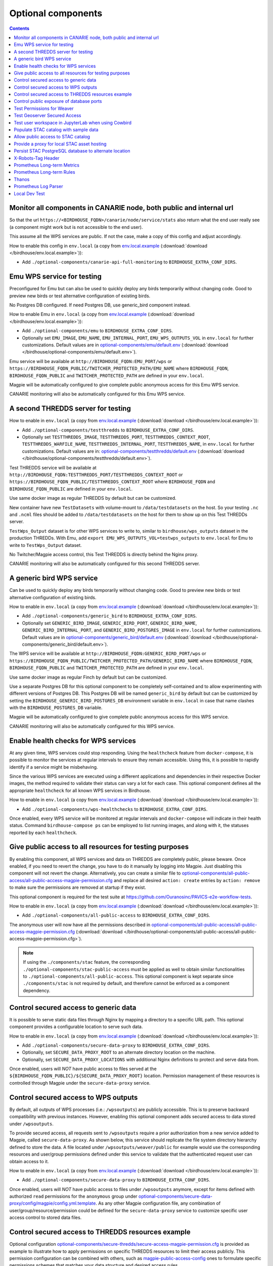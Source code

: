 Optional components
===================


.. contents::


Monitor all components in CANARIE node, both public and internal url
--------------------------------------------------------------------

So that the url ``https://<BIRDHOUSE_FQDN>/canarie/node/service/stats`` also return
what the end user really see (a component might work but is not accessible to
the end user).

This assume all the WPS services are public.  If not the case, make a copy of
this config and adjust accordingly.

How to enable this config in ``env.local`` (a copy from env.local.example_
(:download:`download </birdhouse/env.local.example>`)):

* Add ``./optional-components/canarie-api-full-monitoring`` to ``BIRDHOUSE_EXTRA_CONF_DIRS``.


Emu WPS service for testing
---------------------------

Preconfigured for Emu but can also be used to quickly deploy any birds
temporarily without changing code.  Good to preview new birds or test
alternative configuration of existing birds.

No Postgres DB configured.  If need Postgres DB, use generic_bird component
instead.

How to enable Emu in ``env.local`` (a copy from env.local.example_
(:download:`download </birdhouse/env.local.example>`)):

* Add ``./optional-components/emu`` to ``BIRDHOUSE_EXTRA_CONF_DIRS``.
* Optionally set ``EMU_IMAGE``,
  ``EMU_NAME``, ``EMU_INTERNAL_PORT``,
  ``EMU_WPS_OUTPUTS_VOL`` in ``env.local`` for further customizations.
  Default values are in `optional-components/emu/default.env <emu/default.env>`_
  (:download:`download </birdhouse/optional-components/emu/default.env>`).

Emu service will be available at ``http://BIRDHOUSE_FQDN:EMU_PORT/wps`` or
``https://BIRDHOUSE_FQDN_PUBLIC/TWITCHER_PROTECTED_PATH/EMU_NAME`` where
``BIRDHOUSE_FQDN``\ , ``BIRDHOUSE_FQDN_PUBLIC`` and ``TWITCHER_PROTECTED_PATH`` are defined
in your ``env.local``.

Magpie will be automatically configured to give complete public anonymous
access for this Emu WPS service.

CANARIE monitoring will also be automatically configured for this Emu WPS
service.


A second THREDDS server for testing
-----------------------------------

How to enable in ``env.local`` (a copy from env.local.example_ (:download:`download </birdhouse/env.local.example>`)):

* Add ``./optional-components/testthredds`` to ``BIRDHOUSE_EXTRA_CONF_DIRS``.

* Optionally set ``TESTTHREDDS_IMAGE``\ , ``TESTTHREDDS_PORT``\ ,
  ``TESTTHREDDS_CONTEXT_ROOT``\ , ``TESTTHREDDS_WARFILE_NAME``\ ,
  ``TESTTHREDDS_INTERNAL_PORT``\ , ``TESTTHREDDS_NAME``\ ,  in ``env.local`` for further
  customizations.  Default values are in: `optional-components/testthredds/default.env <testthredds/default.env>`_ (:download:`download </birdhouse/optional-components/testthredds/default.env>`).

Test THREDDS service will be available at
``http://BIRDHOUSE_FQDN:TESTTHREDDS_PORT/TESTTHREDDS_CONTEXT_ROOT`` or
``https://BIRDHOUSE_FQDN_PUBLIC/TESTTHREDDS_CONTEXT_ROOT`` where ``BIRDHOUSE_FQDN`` and
``BIRDHOUSE_FQDN_PUBLIC`` are defined in your ``env.local``.

Use same docker image as regular THREDDS by default but can be customized.

New container have new ``TestDatasets`` with volume-mount to ``/data/testdatasets``
on the host.  So your testing ``.nc`` and ``.ncml`` files should be added to
``/data/testdatasets`` on the host for them to show up on this Test THREDDs
server.

``TestWps_Output`` dataset is for other WPS services to write to, similar to
``birdhouse/wps_outputs`` dataset in the production THREDDs.  With Emu, add
``export EMU_WPS_OUTPUTS_VOL=testwps_outputs`` to ``env.local`` for Emu to write to
``TestWps_Output`` dataset.

No Twitcher/Magpie access control, this Test THREDDS is directly behind the
Nginx proxy.

CANARIE monitoring will also be automatically configured for this second
THREDDS server.


A generic bird WPS service
--------------------------

Can be used to quickly deploy any birds temporarily without changing code.
Good to preview new birds or test alternative configuration of existing birds.

How to enable in ``env.local`` (a copy from env.local.example_ (:download:`download </birdhouse/env.local.example>`)):

* Add ``./optional-components/generic_bird`` to ``BIRDHOUSE_EXTRA_CONF_DIRS``.

* Optionally set ``GENERIC_BIRD_IMAGE``, ``GENERIC_BIRD_PORT``,
  ``GENERIC_BIRD_NAME``, ``GENERIC_BIRD_INTERNAL_PORT``, and
  ``GENERIC_BIRD_POSTGRES_IMAGE`` in ``env.local`` for further customizations.
  Default values are in `optional-components/generic_bird/default.env <generic_bird/default.env>`_
  (:download:`download </birdhouse/optional-components/generic_bird/default.env>`).

The WPS service will be available at ``http://BIRDHOUSE_FQDN:GENERIC_BIRD_PORT/wps``
or ``https://BIRDHOUSE_FQDN_PUBLIC/TWITCHER_PROTECTED_PATH/GENERIC_BIRD_NAME`` where
``BIRDHOUSE_FQDN``\ , ``BIRDHOUSE_FQDN_PUBLIC`` and ``TWITCHER_PROTECTED_PATH`` are defined
in your ``env.local``.

Use same docker image as regular Finch by default but can be customized.

Use a separate Postgres DB for this optional component to be completely
self-contained and to allow experimenting with different versions of Postgres
DB. This Postgres DB will be named ``generic_bird`` by default but can be customized by
setting the ``BIRDHOUSE_GENERIC_BIRD_POSTGRES_DB`` environment variable in ``env.local``
in case that name clashes with the ``BIRDHOUSE_POSTGRES_DB`` variable.

Magpie will be automatically configured to give complete public anonymous
access for this WPS service.

CANARIE monitoring will also be automatically configured for this WPS service.


Enable health checks for WPS services
--------------------------------------------------------

At any given time, WPS services could stop responding. Using the ``healthcheck`` feature from ``docker-compose``, it is
possible to monitor the services at regular intervals to ensure they remain accessible. Using this, it is possible to
rapidly identify if a service might be misbehaving.

Since the various WPS services are executed using a different applications and dependencies in their respective
Docker images, the method required to validate their status can vary a lot for each case. This optional component
defines all the appropriate ``healthcheck`` for all known WPS services in Birdhouse.

How to enable in ``env.local`` (a copy from env.local.example_ (:download:`download </birdhouse/env.local.example>`)):

* Add ``./optional-components/wps-healthchecks`` to ``BIRDHOUSE_EXTRA_CONF_DIRS``.

Once enabled, every WPS service will be monitored at regular intervals and ``docker-compose`` will indicate in their
health status. Command ``birdhouse-compose ps`` can be employed to list running images, and along with it, the statuses
reported by each ``healthcheck``.


.. _magpie-public-access-config:

Give public access to all resources for testing purposes
--------------------------------------------------------

By enabling this component, all WPS services and data on THREDDS are completely public, please beware.
Once enabled, if you need to revert the change, you have to do it manually by logging into Magpie.
Just disabling this component will not revert the change.
Alternatively, you can create a similar file to |magpie-public-perms|_ and replace all desired ``action: create``
entries by ``action: remove`` to make sure the permissions are removed at startup if they exist.

This optional component is required for the test suite at
https://github.com/Ouranosinc/PAVICS-e2e-workflow-tests.

How to enable in ``env.local`` (a copy from `env.local.example`_ (:download:`download </birdhouse/env.local.example>`)):

* Add ``./optional-components/all-public-access`` to ``BIRDHOUSE_EXTRA_CONF_DIRS``.

The anonymous user will now have all the permissions described in |magpie-public-perms|_
(:download:`download </birdhouse/optional-components/all-public-access/all-public-access-magpie-permission.cfg>`).

.. note::
    If using the ``./components/stac`` feature, the corresponding ``./optional-components/stac-public-access``
    must be applied as well to obtain similar functionalities to ``./optional-components/all-public-access``.
    This optional component is kept separate since ``./components/stac`` is not required by default, and therefore
    cannot be enforced as a component dependency.

.. _magpie-public-perms: ./all-public-access/all-public-access-magpie-permission.cfg
.. |magpie-public-perms| replace:: optional-components/all-public-access/all-public-access-magpie-permission.cfg
.. _env.local.example: ../env.local.example

Control secured access to generic data
--------------------------------------------------------

It is possible to serve static data files through Nginx by mapping a directory to a specific URL path.
This optional component provides a configurable location to serve such data.

.. seealso::
    Following components can also employ this feature.
    However, they are not direct dependencies to allow flexibility.

    - ``./components/wps-outputs_volume`` (`components_secure-data-proxy-wps_outputs`_)
    - ``./optional-components/stac-data-proxy`` (`optional-components_stac-data-proxy`_)

How to enable in ``env.local`` (a copy from `env.local.example`_ (:download:`download </birdhouse/env.local.example>`)):

* Add ``./optional-components/secure-data-proxy`` to ``BIRDHOUSE_EXTRA_CONF_DIRS``.
* Optionally, set ``SECURE_DATA_PROXY_ROOT`` to an alternate directory location on the machine.
* Optionally, set ``SECURE_DATA_PROXY_LOCATIONS`` with additional Nginx definitions to protect and serve data from.

Once enabled, users will *NOT* have public access to files served
at the ``${BIRDHOUSE_FQDN_PUBLIC}/${SECURE_DATA_PROXY_ROOT}`` location.
Permission management of these resources is controlled through Magpie under the ``secure-data-proxy`` service.

.. _components_secure-data-proxy-wps_outputs:

Control secured access to WPS outputs
--------------------------------------------------------

By default, all outputs of WPS processes (i.e.: ``/wpsoutputs``) are publicly accessible. This is to preserve
backward compatibility with previous instances. However, enabling this optional component adds secured access to data
stored under ``/wpsoutputs``.

To provide secured access, all requests sent to ``/wpsoutputs`` require a prior authorization from a new service added
to Magpie, called ``secure-data-proxy``. As shown below, this service should replicate the file system directory
hierarchy defined to store the data. A file located under ``/wpsoutputs/weaver/public`` for example would use the
corresponding resources and user/group permissions defined under this service to validate that the authenticated
request user can obtain access to it.

.. image:: secure-data-proxy/images/magpie-service.png

How to enable in ``env.local`` (a copy from `env.local.example`_ (:download:`download </birdhouse/env.local.example>`)):

* Add ``./optional-components/secure-data-proxy`` to ``BIRDHOUSE_EXTRA_CONF_DIRS``.

Once enabled, users will *NOT* have public access to files under ``/wpsoutputs`` anymore, except for items defined
with authorized ``read`` permissions for the ``anonymous`` group under |secure-data-proxy-perms|_. As any other Magpie
configuration file, any combination of user/group/resource/permission could be defined for the ``secure-data-proxy``
service to customize specific user access control to stored data files.

.. _secure-data-proxy-perms: ./secure-data-proxy/config/magpie/config.yml.template
.. |secure-data-proxy-perms| replace:: optional-components/secure-data-proxy/config/magpie/config.yml.template


Control secured access to THREDDS resources example
--------------------------------------------------------

Optional configuration |magpie-secure-perms|_ is provided as example to illustrate how to apply permissions on specific
THREDDS resources to limit their access publicly. This permission configuration can be combined with others, such as
`magpie-public-access-config`_ ones to formulate specific permissions schemes that matches your data structure and
desired access rules.

How to enable in ``env.local`` (a copy from `env.local.example`_ (:download:`download </birdhouse/env.local.example>`)):

* Add ``./optional-components/secure-thredds`` to ``BIRDHOUSE_EXTRA_CONF_DIRS``.

The anonymous user will *NOT* have access anymore to THREDDS test directory ``birdhouse/testdata/secure`` and any other
directories and files under it. Directories above and next to ``secure`` will still be accessible if
`magpie-public-access-config`_ component was also enabled.

On a typical server, custom and private permission rules should be provided in a similar fashion to ensure that
each time a new instance is booted, the same scheme of access configuration is applied. Permissions applied manually
into Magpie will not be replicated onto other server instance.

.. _magpie-secure-perms: ./secure-thredds/secure-access-magpie-permission.cfg
.. |magpie-secure-perms| replace:: optional-components/secure-thredds/secure-access-magpie-permission.cfg


Control public exposure of database ports
--------------------------------------------------------

Because databases may contain sensitive of private data, they should never be directly exposed.
On the other hand, accessing them remotely can be practical for testing such as in a staging server environment.

This component is intended to automatically map the databases (``PostgreSQL``, ``MongoDB``) as such.

How to enable in ``env.local`` (a copy from env.local.example_ (:download:`download </birdhouse/env.local.example>`)):

* Add ``./optional-components/database-external-ports`` to ``BIRDHOUSE_EXTRA_CONF_DIRS``.

That's it. Databases will be accessible using the mapped ports in then optional component configuration.


Test Permissions for Weaver
--------------------------------------------------------

In order to test functionalities offered by `Weaver` component ``./components/weaver``, this optional component
adds `Magpie` permissions to a test server in order to grant access to specific endpoints.
This will open public access to specified resources in file |test-weaver-perms|_.

.. warning::
    It also disables SSL verification for the corresponding process that is granted public access to allow `Weaver` to
    requests its WPS execution through the providers reference without error. This is mainly to ignore test servers
    self-signed SSL certificates. This should be avoided on production servers by using a real and valid SSL certificate
    and leaving verification active to avoid man-in-the-middle attacks.

This optional component is intended to be employed in combination with test notebook |pavics-sdi-weaver|_.

How to enable in ``env.local`` (a copy from `env.local.example`_ (:download:`download </birdhouse/env.local.example>`)):

* Add ``./optional-components/test-weaver`` to ``BIRDHOUSE_EXTRA_CONF_DIRS``

.. note::
    Definition ``./components/weaver`` is also expected to be in ``BIRDHOUSE_EXTRA_CONF_DIRS`` for permissions to have any effect.
    Ensure that ``./optional-components/test-weaver`` is placed **AFTER** ``./components/weaver``. Otherwise, the
    ``request_options.yml`` override applied by this optional component will be discarded by the main component.

.. _test-weaver-perms: ./optional-components/test-weaver/config/magpie/test-weaver-permission.cfg
.. |test-weaver-perms| replace:: optional-components/test-weaver/config/magpie/test-weaver-permission.cfg
.. _pavics-sdi-weaver|: https://github.com/Ouranosinc/pavics-sdi/blob/master/docs/source/notebook-components/weaver_example.ipynb
.. |pavics-sdi-weaver| replace:: Ouranosinc/pavics-sdi Weaver Example


Test Geoserver Secured Access
-----------------------------

This optional component adds a new provider and location for Geoserver, ``test-geoserver-secured-access``, 
in order to test secured access to this service before it is moved behind Twitcher (undetermined date).

The old ``/geoserver`` path is still available, so current workflows are not affected.

The new ``/geoserver-secured`` path is available for testing once the optional component is activated.

To test the ``geoserver-secured`` service through Magpie, each workspace needs to be added to the new service and then 
permissions can be set on a per-workspace or even layer basis.

A ``GetFeature`` request for a layer in a public workspace (named public in this example) will succeed for any user 
using any of these two request types:

* {BASE_URL}/geoserver-secured/wfs?version=2.0.0&request=GetFeature&typeNames=public:{LAYER_NAME}
* {BASE_URL}/geoserver-secured/public/wfs?version=2.0.0&request=GetFeature&typeNames={LAYER_NAME}

Whereas access to a private workspace will require a user or group be given explicit permissions through the ``Magpie``
interface.

See |geoserver_secured_pr|_. for more details.

.. _geoserver_secured_pr: https://github.com/bird-house/birdhouse-deploy/pull/242
.. |geoserver_secured_pr| replace:: Pull Request


Test user workspace in JupyterLab when using Cowbird
----------------------------------------------------

This optional component is used to prepare the related |test_cowbird_jupyter|_ test, where a user workspace is
validated in a JupyterLab environment spawned from JupyterHub and where Cowbird is used to prepare the user workspace.

The component will start a Docker container specifically made to run a Python script, where the different test
requirements are initialized. This includes creating a test user, preparing different test files and setting permissions
correctly. This component also customizes the JupyterHub config according to the test requirements.

.. warning::
    This component should never be used in non-test environments, as it opens public access for certain endpoints,
    defines admin-tokens for a JupyterHub user for which credentials are clearly visible in the script, and enforces
    use of root access for the test preparation container. The component is for validation only. If used in a prod
    stack, it would create a security vulnerability.

.. _test_cowbird_jupyter: https://github.com/Ouranosinc/PAVICS-e2e-workflow-tests/blob/master/notebooks-auth/test_cowbird_jupyter.ipynb
.. |test_cowbird_jupyter| replace:: notebook


Populate STAC catalog with sample data
--------------------------------------------------------

STAC Populator contains the workflow logic to ingest sample STAC item into the STAC catalog.

Once enabled in the stack, this component will run automatically on stack boot time in order to populate the catalog. 
On stack initialization, STAC item generation workflows will run for ``STAC_ASSET_GENERATOR_TIMEOUT`` seconds in order 
to populate the catalog with sample data. Change this timeout as needed, as there are no impact on the stack boot, 
except time required to feed the catalog.

To enable this optional-component:

- Edit ``env.local`` (a copy of `env.local.example`_)
- Add ``./optional-components/stac-populator`` to ``BIRDHOUSE_EXTRA_CONF_DIRS``.


Allow public access to STAC catalog
--------------------------------------------------------

STAC Public Access allows STAC catalog to be accessed by anyone, without authentication.

To enable this optional-component:

- Edit ``env.local`` (a copy of `env.local.example`_)
- Add ``./optional-components/stac-public-access`` to ``BIRDHOUSE_EXTRA_CONF_DIRS``.


.. _optional-components_stac-data-proxy:

Provide a proxy for local STAC asset hosting
--------------------------------------------------------

STAC data proxy allows to host the URL location defined by ``BIRDHOUSE_FQDN_PUBLIC`` and ``STAC_DATA_PROXY_URL_PATH``
to provide access to files contained within ``STAC_DATA_PROXY_DIR_PATH``.

The ``STAC_DATA_PROXY_DIR_PATH`` location can be used to hold STAC Assets defined by the current server node
(in contrast to STAC definitions that would refer to remote locations), such that the node can be the original
location of new data, or to make a new local replication of remote data.

To enable this optional-component:

- Edit ``env.local`` (a copy of `env.local.example`_)
- Add ``./optional-components/stac-data-proxy`` to ``BIRDHOUSE_EXTRA_CONF_DIRS``.
- Optionally, add any other relevant components to control access as desired (see below).

When using this component, access to the endpoint defined by ``STAC_DATA_PROXY_URL_PATH``, and therefore all
corresponding files contained under mapped ``STAC_DATA_PROXY_DIR_PATH`` will depend on how this
feature is combined with ``./optional-components/stac-public-access`` and ``./optional-components/secure-data-proxy``.
Following are the possible combinations and obtained behaviors:

.. list-table::
    :header-rows: 1

    * - Enabled Components
      - Obtained Behaviors

    * - Only ``./optional-components/stac-data-proxy`` is enabled.
      - All data under ``STAC_DATA_PROXY_URL_PATH`` is publicly accessible without authorization control
        and specific resource access cannot be managed per content. However, since STAC-API itself is not made public,
        the STAC Catalog, Collections and Items cannot be accessed publicly
        (*note*: this is most probably never desired).

    * - Both ``./optional-components/stac-data-proxy`` and ``./optional-components/stac-public-access`` are enabled.
      - All data under ``STAC_DATA_PROXY_URL_PATH`` is publicly accessible without possibility to manage per-resource
        access. However, this public access is aligned with publicly accessible STAC-API endpoints and contents.

    * - Both ``./optional-components/stac-data-proxy`` and ``./optional-components/secure-data-proxy`` are enabled.
      - All data under ``STAC_DATA_PROXY_URL_PATH`` is protected (by default, admin-only), but can be granted access
        on a per-user, per-group and per-resource basis according to permissions applied by the administrator.
        Since STAC-API is not made public by default, the administrator can decide whether they grant access only to
        STAC metadata (Catalog, Collection, Items) with permission applied on the ``stac`` Magpie service, only to
        assets data with permission under the ``stac-data-proxy``, or both.

    * - All of ``./optional-components/stac-data-proxy``, ``./optional-components/stac-public-access`` and
        ``./optional-components/secure-data-proxy`` are enabled.
      - Similar to the previous case, allowing full authorization management control by the administrator, but contents
        are publicly accessible by default. To revoke access, a Magpie administrator has to apply a ``deny`` permission.


Persist STAC PostgreSQL database to alternate location
--------------------------------------------------------

STAC metadata (published Collections and Items JSON) are stored by
default under ``/var/lib/docker/volumes/birdhouse_stac-db``.
This optional component provides ``STAC_DB_PERSIST_DIR`` as a configurable variable to define an alternate location
as drive mount bind. By default, this value will be set to ``${BIRDHOUSE_DATA_PERSIST_ROOT}/stac-db_persist``.

To enable this optional-component:

- Edit ``env.local`` (a copy of `env.local.example`_)
- Add ``./optional-components/stac-db-persist`` to ``BIRDHOUSE_EXTRA_CONF_DIRS``.
- Optionally, configure any desired overrides for ``STAC_DB_PERSIST_DIR`` and/or ``BIRDHOUSE_DATA_PERSIST_ROOT``
  (note that setting ``BIRDHOUSE_DATA_PERSIST_ROOT`` affects other components using the same root directory).

.. note::
    This does not affect STAC *data* storage (i.e.: the referenced Assets) if any are defined on the server.
    Refer to :ref:`optional-components_stac-data-proxy` for these considerations.

.. warning::
    If the server was started prior to configuring this component, `docker` might issue some warnings regarding the
    ``stac-db`` volume being already defined with existing data contents. In such case, it is recommended to manually
    perform following steps to migrate the data to the new location. This would also be required if the DB already has
    published STAC metadata.

    .. code-block:: shell

        # Stop the server
        birdhouse compose stop

        # Move the data to desired location (might need sudo)
        # Note that '_data' is automatically created by docker when named-volume is created,
        # but mount bind path is directly the data contents
        mv /var/lib/docker/volumes/birdhouse_stac-db/_data/* ${STAC_DB_PERSIST_DIR}/

        # Remove the existing stac-db volume
        docker volume rm birdhouse_stac-db

        # <configure the component as described above>

        # Restart the server
        birdhouse compose up -d


X-Robots-Tag Header
---------------------------

Applies the ``X-Robots-Tag`` header value defined by the ``X_ROBOTS_TAG_HEADER`` variable globally for the server.

If ``X_ROBOTS_TAG_HEADER`` is not overriden, it uses ``noindex, nofollow`` which will disallow most crawling and
indexing functionalities from robots. If omitting this optional component entirely, no ``X-Robots-Tag`` header
will be applied, which is equivalent to the robots default ``X-Robots-Tag: all``, setting no restrictions regarding
indexing and serving.

.. seealso::
    https://developers.google.com/search/docs/crawling-indexing/robots-meta-tag#directives

How to enable X-Robots-Tag Header in ``env.local`` (a copy from `env.local.example`_
(:download:`download </birdhouse/env.local.example>`)):

* Add ``./optional-components/x-robots-tag-header`` to ``BIRDHOUSE_EXTRA_CONF_DIRS``.
* Optionally set ``X_ROBOTS_TAG_HEADER`` to an alternate directive as desired.
  Default values are in `optional-components/x-robots-tag-header/default.env <x-robots-tag-header/default.env>`_
  (:download:`download </birdhouse/optional-components/x-robots-tag-header/default.env>`).

.. note::
    In order to revert the ``X-Robots-Tag`` header on specific endpoints, the following Nginx configuration can be
    defined (other values than ``all`` are possible as well) under any ``location`` block of the server.

    .. code-block:: nginx

        location /<service-path>/ {
            add_header X-Robots-Tag: "all";
            # ... other nginx operations ...
        }

    Note however that most Nginx configurations are predefined for this stack. Custom definitions would need to be
    added to apply additional operations. One exception to this case is the *Homepage* location
    (i.e.: where the ``/`` location will be redirected), which can take advantage of the ``BIRDHOUSE_PROXY_ROOT_LOCATION``
    environment variable to override the endpoint as follows:

    .. code-block:: shell

        export BIRDHOUSE_PROXY_ROOT_LOCATION='
            add_header X-Robots-Tag: "all";
            alias /data/homepage/;  # or any other desired redirection (e.g.: "return 302 <URL>")
        '

    .. seealso::
        See the `env.local.example`_ file for more details about this ``BIRDHOUSE_PROXY_ROOT_LOCATION`` behaviour.

.. _prometheus-longterm-metrics

Prometheus Long-term Metrics
----------------------------

This is a second prometheus instance that collects longterm monitoring metrics from the monitoring Prometheus instance
(the one created by the ``components/monitoring`` component).

Longterm metrics are any prometheus rule that have the label ``group: longterm-metrics`` or in other words are
selectable using prometheus' ``'{group="longterm-metrics"}'`` query filter. To add some default longterm metrics rules
also enable the ``prometheus-longterm-rules`` component.

You may also choose to create your own set of rules instead of, or as well as, the default ones. See how to 
:ref:`add additional rules here <monitoring-customize-the-component>`.

To configure this component:

    * update the ``PROMETHEUS_LONGTERM_RETENTION_TIME`` variable to set how long the data will be kept by prometheus

If the monitoring Prometheus instance that this Prometheus instance is tracking is not deployed on the same machine
(or at a non-default network address on the same machine), you may configure the network location of the monitoring 
Prometheus instance by setting the ``PROMETHEUS_LONGTERM_TARGETS`` variable. For example, if the monitoring Prometheus 
instance's API is available at `https://example.com/prometheus:9090` the you can set the variable: 

.. code::

    export PROMETHEUS_LONGTERM_TARGETS='["https://example.com/prometheus:9090"]'

.. note::

    You may list multiple monitoring Prometheus instances to track in this way by adding more URLs to the list.

.. warning::

    Deploying the longterm metrics Prometheus instance on a separate machine from the monitoring Prometheus component
    is untested and may require serious troubleshooting to work properly.

Enabling this component creates the additional endpoint ``/prometheus-longterm-metrics``.

.. _prometheus-longterm-rules

Prometheus Long-term Rules
--------------------------

This adds some default longterm metrics rules to the `prometheus` component for use by the `prometheus-longterm-metrics`
component. These rules all have the label ``group: longterm-metrics``.

To see which rules are added, check out the
`optional-components/prometheus-longterm-rules/config/monitoring/prometheus.rules` file.

.. _thanos

Thanos
------

This enables better storage of longterm metrics collected by the ``optional-components/prometheus-longterm-metrics``
component. Data will be collected from the ``prometheus-longterm-metrics`` and stored in an S3 object store
indefinitely.

When enabling this component, please change the default values for the ``THANOS_MINIO_ROOT_USER`` and
``THANOS_MINIO_ROOT_PASSWORD`` by updating the ``env.local`` file. These set the login credentials for the root user
that runs the minio_ object store.

Enabling this component creates the additional endpoints:
    * ``/thanos-query``: a prometheus-like query interface to inspect the data stored by thanos
    * ``/thanos-minio``: a minio_ web console to inspect the data stored by minio_.

.. note::

    The `thanos` component must be deployed on the same machine as the `prometheus-longterm-metrics` component since
    `thanos` needs access to the data stored by prometheus on disk (in docker this is acheived by sharing a named volume).

.. _minio: https://min.io/

.. _prometheus-log-parser

Prometheus Log Parser
---------------------

Parses log files from other components and converts their logs to prometheus metrics that are then ingested by the
monitoring Prometheus instance (the one created by the :ref:`Monitoring` component).

For more information on how this component reads log files and converts them to prometheus components see
the log-parser_ documentation.

To configure this component:

    * set the ``PROMETHEUS_LOG_PARSER_POLL_DELAY`` variable to a number of seconds to set how often the log parser
      checks if new lines have been added to log files (default: 1)
    * set the ``PROMETHEUS_LOG_PARSER_TAIL`` variable to ``"true"`` to only parse new lines in log files. If unset,
      this will parse all existing lines in the log file as well (default: ``"true"``)

To view all metrics exported by the log parser:

    * Navigate to the ``https://<BIRDHOUSE_FQDN>/prometheus/graph`` search page
    * Put ``{job="log_parser"}`` in the search bar and click the "Execute" button

For developers, to create a new parser that can be used to track log files:

    1. create a python file that can be mounted as a volume to the ``PROMETHEUS_LOG_PARSER_PARSERS_DIR``
       directory on the ``prometheus-log-parser`` container.
    2. mount any log files that you want to parse as a volume on the ``prometheus-log-parser`` container.
    3. the python script should create at least one `prometheus metric using the prometheus_client 
       library <prometheus_python_metrics>`_ and must contain a global constant named ``LOG_PARSER_CONFIG`` 
       which is a dictionary where keys are paths to log files (mounted in the container) and values are a 
       list of "line parser" functions.
       * a "line parser" is any function that takes a string as a single argument (a single line from a
         log file). These functions are where you'd write the code that parses the line and converts it
         into a prometheus metric.
       * your line parser function should update one of the prometheus metrics you created previously. 

    For an example of a working log parser, see
    `birdhouse/optional-components/prometheus-log-parser/config/thredds/prometheus-log-exporter.py`_
    (:download:`download <birdhouse/optional-components/prometheus-log-parser/config/thredds/prometheus-log-exporter.py>`).

.. _log-parser: https://github.com/DACCS-Climate/log-parser/
.. _prometheus_python_metrics: https://prometheus.github.io/client_python/instrumenting/

.. _local-dev-test

Local Dev Test
--------------

This allows users to deploy the entire stack locally for development or testing purposes.

If this component is enabled the following configuration settings must also be set in the local environment file:

    * ``export BIRDHOUSE_FQDN=host.docker.internal``
    * ``export BIRDHOUSE_HTTP_ONLY=True``

You should also add ``host.docker.internal`` to your ``/etc/hosts`` file pointing to the loopback address so that URLs
generated by Birdhouse that refer to ``host.docker.internal`` will resolve properly in a browser:

.. code:: shell

  echo '127.0.0.1    host.docker.internal' | sudo tee -a /etc/hosts 

After deploying the stack, you can now interact with the Birdhouse software at ``http://host.docker.internal`` from the
machine that is the docker host.

Note that you do *not* need an SSL certificate set up to deploy the stack in this way.

.. warning:: 

  **DO NOT** enable this component in production. This is intended for local development and test purposes only!
